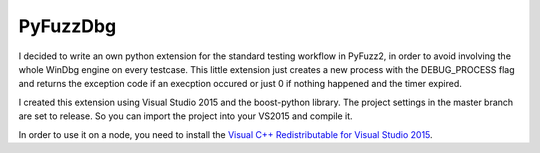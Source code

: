 PyFuzzDbg
=========

I decided to write an own python extension for the standard testing workflow in 
PyFuzz2, in order to avoid involving the whole WinDbg engine on every testcase.
This little extension just creates a new process with the DEBUG_PROCESS flag and
returns the exception code if an execption occured or just 0 if nothing happened
and the timer expired.

I created this extension using Visual Studio 2015 and the boost-python library. 
The project settings in the master branch are set to release. So you can import
the project into your VS2015 and compile it.

In order to use it on a node, you need to install the `Visual C++ Redistributable for Visual Studio 2015 <https://www.microsoft.com/en-us/download/details.aspx?id=48145>`__.
